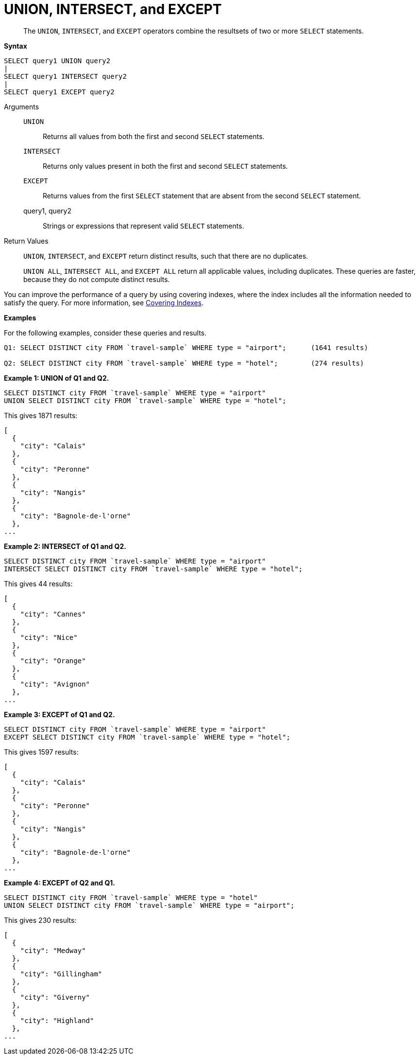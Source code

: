 [#topic_iy2_fgk_np]
= UNION, INTERSECT, and EXCEPT

[abstract]
The `UNION`, `INTERSECT`, and `EXCEPT` operators combine the resultsets of two or more `SELECT` statements.

*Syntax*

----
SELECT query1 UNION query2
|
SELECT query1 INTERSECT query2
|
SELECT query1 EXCEPT query2
----

Arguments::
`UNION`;; Returns all values from both the first and second `SELECT` statements.
`INTERSECT`;; Returns only values present in both the first and second `SELECT` statements.
`EXCEPT`;; Returns values from the first `SELECT` statement that are absent from the second `SELECT` statement.
query1, query2;; Strings or expressions that represent valid `SELECT` statements.

Return Values:: `UNION`, `INTERSECT`, and `EXCEPT` return distinct results, such that there are no duplicates.
+
`UNION ALL`, `INTERSECT ALL`, and `EXCEPT ALL` return all applicable values, including duplicates.
These queries are faster, because they do not compute distinct results.

You can improve the performance of a query by using covering indexes, where the index includes all the information needed to satisfy the query.
For more information, see xref:indexes:covering-indexes.adoc[Covering Indexes].

*Examples*

For the following examples, consider these queries and results.

----
Q1: SELECT DISTINCT city FROM `travel-sample` WHERE type = "airport";      (1641 results)

Q2: SELECT DISTINCT city FROM `travel-sample` WHERE type = "hotel";        (274 results)
----

*Example 1: UNION of Q1 and Q2.*

----
SELECT DISTINCT city FROM `travel-sample` WHERE type = "airport"
UNION SELECT DISTINCT city FROM `travel-sample` WHERE type = "hotel";
----

This gives 1871 results:

----
[
  {
    "city": "Calais"
  },
  {
    "city": "Peronne"
  },
  {
    "city": "Nangis"
  },
  {
    "city": "Bagnole-de-l'orne"
  },
...
----

*Example 2: INTERSECT of Q1 and Q2.*

----
SELECT DISTINCT city FROM `travel-sample` WHERE type = "airport"
INTERSECT SELECT DISTINCT city FROM `travel-sample` WHERE type = "hotel";
----

This gives 44 results:

----
[
  {
    "city": "Cannes"
  },
  {
    "city": "Nice"
  },
  {
    "city": "Orange"
  },
  {
    "city": "Avignon"
  },
...
----

*Example 3: EXCEPT of Q1 and Q2.*

----
SELECT DISTINCT city FROM `travel-sample` WHERE type = "airport"
EXCEPT SELECT DISTINCT city FROM `travel-sample` WHERE type = "hotel";
----

This gives 1597 results:

----
[
  {
    "city": "Calais"
  },
  {
    "city": "Peronne"
  },
  {
    "city": "Nangis"
  },
  {
    "city": "Bagnole-de-l'orne"
  },
...
----

*Example 4: EXCEPT of Q2 and Q1.*

----
SELECT DISTINCT city FROM `travel-sample` WHERE type = "hotel"
UNION SELECT DISTINCT city FROM `travel-sample` WHERE type = "airport";
----

This gives 230 results:

----
[
  {
    "city": "Medway"
  },
  {
    "city": "Gillingham"
  },
  {
    "city": "Giverny"
  },
  {
    "city": "Highland"
  },
...
----
